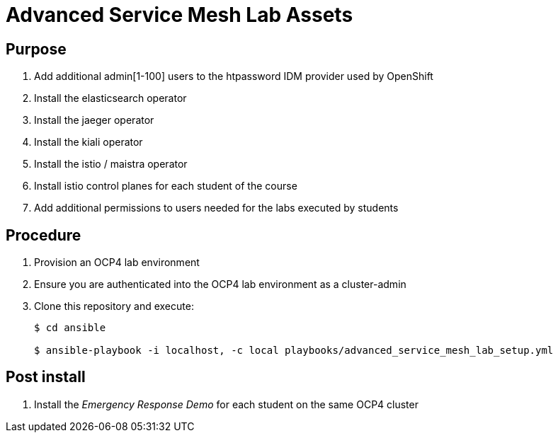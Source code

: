 = Advanced Service Mesh Lab Assets

== Purpose

. Add additional admin[1-100] users to the htpassword IDM provider used by OpenShift
. Install the elasticsearch operator
. Install the jaeger operator
. Install the kiali operator
. Install the istio / maistra operator
. Install istio control planes for each student of the course
. Add additional permissions to users needed for the labs executed by students

== Procedure

. Provision an OCP4 lab environment
. Ensure you are authenticated into the OCP4 lab environment as a cluster-admin
. Clone this repository and execute:
+
-----
$ cd ansible

$ ansible-playbook -i localhost, -c local playbooks/advanced_service_mesh_lab_setup.yml
-----

== Post install

. Install the _Emergency Response Demo_ for each student on the same OCP4 cluster
